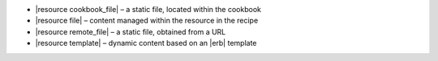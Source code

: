 .. The contents of this file are included in multiple slide decks.
.. This file should not be changed in a way that hinders its ability to appear in multiple slide decks.


* |resource cookbook_file| – a static file, located within the cookbook
* |resource file| – content managed within the resource in the recipe
* |resource remote_file| – a static file, obtained from a URL
* |resource template| – dynamic content based on an |erb| template
